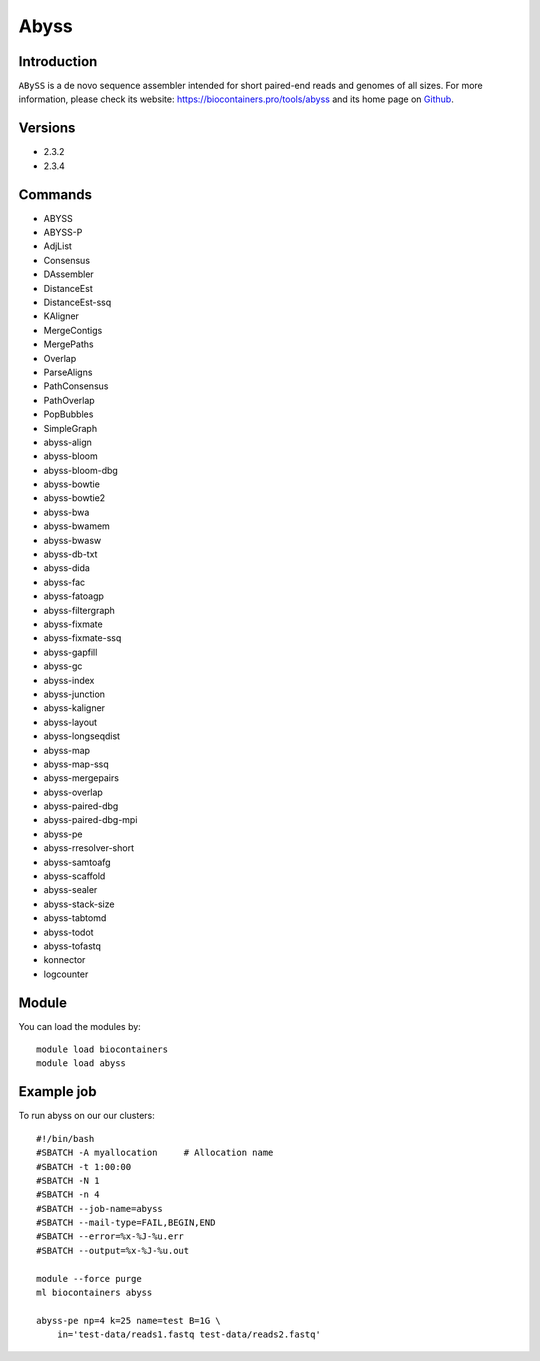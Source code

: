 .. _backbone-label:

Abyss
==============================

Introduction
~~~~~~~~
``ABySS`` is a de novo sequence assembler intended for short paired-end reads and genomes of all sizes. For more information, please check its website: https://biocontainers.pro/tools/abyss and its home page on `Github`_.

Versions
~~~~~~~~
- 2.3.2
- 2.3.4

Commands
~~~~~~~
- ABYSS 
- ABYSS-P 
- AdjList 
- Consensus
- DAssembler 
- DistanceEst
- DistanceEst-ssq 
- KAligner
- MergeContigs 
- MergePaths 
- Overlap 
- ParseAligns
- PathConsensus 
- PathOverlap
- PopBubbles 
- SimpleGraph
- abyss-align 
- abyss-bloom 
- abyss-bloom-dbg
- abyss-bowtie 
- abyss-bowtie2 
- abyss-bwa 
- abyss-bwamem
- abyss-bwasw 
- abyss-db-txt 
- abyss-dida 
- abyss-fac
- abyss-fatoagp 
- abyss-filtergraph 
- abyss-fixmate
- abyss-fixmate-ssq 
- abyss-gapfill 
- abyss-gc
- abyss-index 
- abyss-junction 
- abyss-kaligner
- abyss-layout 
- abyss-longseqdist 
- abyss-map
- abyss-map-ssq 
- abyss-mergepairs 
- abyss-overlap
- abyss-paired-dbg 
- abyss-paired-dbg-mpi 
- abyss-pe
- abyss-rresolver-short 
- abyss-samtoafg
- abyss-scaffold 
- abyss-sealer 
- abyss-stack-size
- abyss-tabtomd 
- abyss-todot 
- abyss-tofastq
- konnector 
- logcounter

Module
~~~~~~~~
You can load the modules by::
    
    module load biocontainers
    module load abyss

Example job
~~~~~
To run abyss on our our clusters::

    #!/bin/bash
    #SBATCH -A myallocation     # Allocation name 
    #SBATCH -t 1:00:00
    #SBATCH -N 1
    #SBATCH -n 4
    #SBATCH --job-name=abyss
    #SBATCH --mail-type=FAIL,BEGIN,END
    #SBATCH --error=%x-%J-%u.err
    #SBATCH --output=%x-%J-%u.out

    module --force purge
    ml biocontainers abyss
    
    abyss-pe np=4 k=25 name=test B=1G \
        in='test-data/reads1.fastq test-data/reads2.fastq'


.. _Github: https://github.com/bcgsc/abyss/
